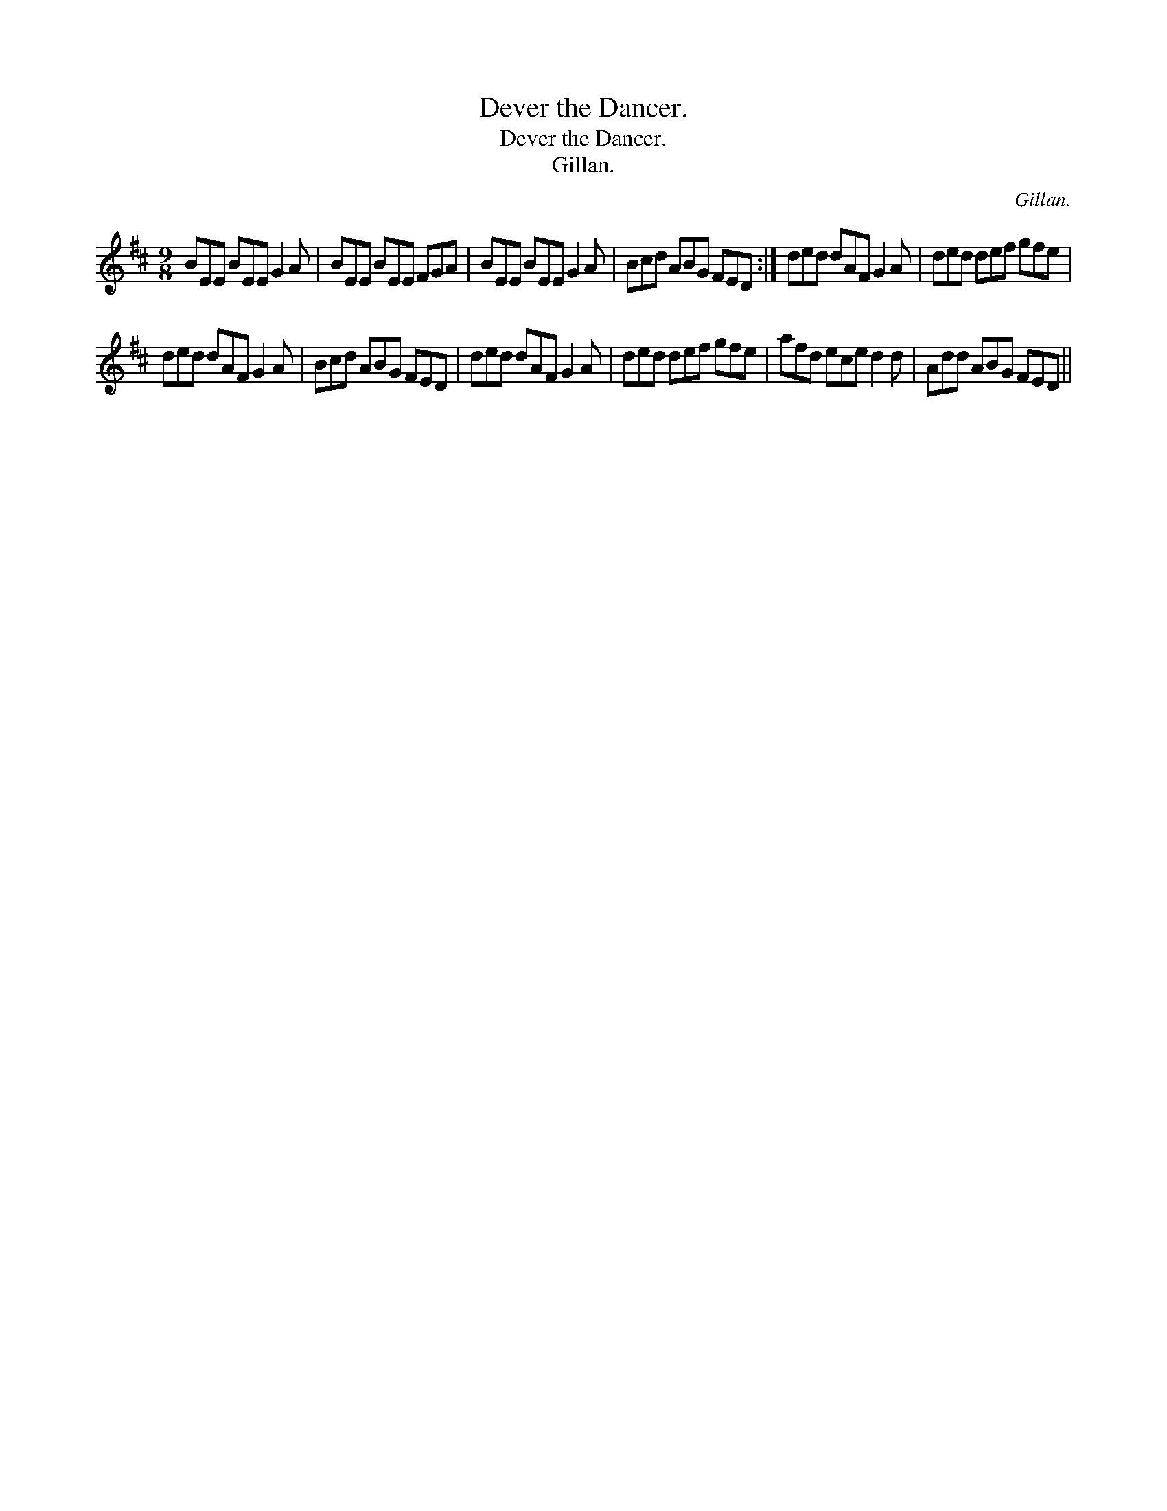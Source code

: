 X:1
T:Dever the Dancer.
T:Dever the Dancer.
T:Gillan.
C:Gillan.
L:1/8
M:9/8
K:D
V:1 treble 
V:1
 BEE BEE G2 A | BEE BEE FGA | BEE BEE G2 A | Bcd ABG FED :| ded dAF G2 A | ded def gfe | %6
 ded dAF G2 A | Bcd ABG FED | ded dAF G2 A | ded def gfe | afd ece d2 d | Add ABG FED || %12

